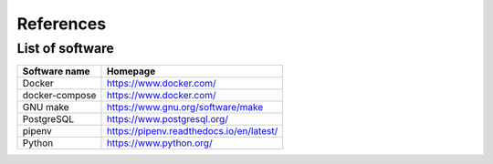 References
==========

List of software
----------------

==============================    ======================================================
Software name                     Homepage
==============================    ======================================================
Docker                            https://www.docker.com/
docker-compose                    https://www.docker.com/
GNU make                          https://www.gnu.org/software/make
PostgreSQL                        https://www.postgresql.org/
pipenv                            https://pipenv.readthedocs.io/en/latest/
Python                            https://www.python.org/
==============================    ======================================================
